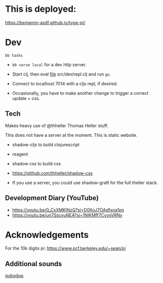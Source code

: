 
* This is deployed:

https://benjamin-asdf.github.io/type-pi/

* Dev

#+begin_src
  bb tasks
#+end_src

- =bb serve local= for a dev http server.

- Start clj, then eval [[file:src/dev/repl.clj][file]] src/dev/repl.clj and run =go=.
- Connect to localhost 7014 with a cljs repl, if desired.

- Occasionally, you have to make another change to trigger a correct update + css.

** Tech

Makes heavy use of @thheller Thomas Heller stuff.

This does not have a server at the moment. This is static website.

- shadow-cljs to build clojurescript
- reagent
- shadow css to build css
- https://github.com/thheller/shadow-css

- If you use a server, you could use shadow-graft for the full theller stack.

** Development Diary (YouTube)

- https://youtu.be/0_CxXMKlNzQ?si=D0XoJ7OAdfxoa1pn
- https://youtu.be/un7SscvuNEA?si=1NlKMff7CvysVRNy


* Acknowledgements

For the 10k digits pi:
https://www.ocf.berkeley.edu/~sean/pi


** Additional sounds

[[https://freesound.org/people/qubodup/][qubodup]].
